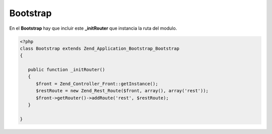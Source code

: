 Bootstrap
---------

En el **Bootstrap** hay que incluir este **_initRouter** que instancia la ruta del modulo.

.. code-block:: php

   <?php
   class Bootstrap extends Zend_Application_Bootstrap_Bootstrap
   {

      public function _initRouter()
      {
         $front = Zend_Controller_Front::getInstance();
         $restRoute = new Zend_Rest_Route($front, array(), array('rest'));
         $front->getRouter()->addRoute('rest', $restRoute);
      }

   }